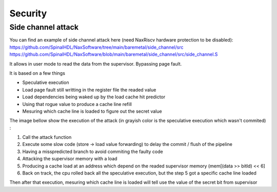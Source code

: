 .. role:: raw-html-m2r(raw)
   :format: html

Security
========================

Side channel attack
---------------------

You can find an example of side channel attack here (need NaxRiscv hardware protection to be disabled): 
https://github.com/SpinalHDL/NaxSoftware/tree/main/baremetal/side_channel/src
https://github.com/SpinalHDL/NaxSoftware/blob/main/baremetal/side_channel/src/side_channel.S

It allows in user mode to read the data from the supervisor. Bypassing page fault.

It is based on a few things 

- Speculative execution
- Load page fault still writting in the register file the readed value
- Load dependencies being waked up by the load cache hit predictor
- Using that rogue value to produce a cache line refill
- Mesuring which cache line is loaded to figure out the secret value

The image bellow show the execution of the attack (in grayish color is the speculative execution which wasn't commited) : 

.. image:: /asset/image/side_channel_timings.png

1) Call the attack function
2) Execute some slow code (store -> load value forwarding) to delay the commit / flush of the pipeline
3) Having a misspredicted branch to avoid commiting the faulty code
4) Attacking the supervisor memory with a load
5) Producing a cache load at an address which depend on the readed supervisor memory (mem[(data >> bitId) << 6]
6) Back on track, the cpu rolled back all the speculative execution, but the step 5 got a specific cache line loaded

Then after that execution, mesuring which cache line is loaded will tell use the value of the secret bit from supervisor
